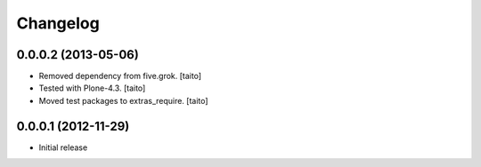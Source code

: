 Changelog
---------

0.0.0.2 (2013-05-06)
====================

- Removed dependency from five.grok. [taito]
- Tested with Plone-4.3. [taito]
- Moved test packages to extras_require. [taito]

0.0.0.1 (2012-11-29)
====================

- Initial release
